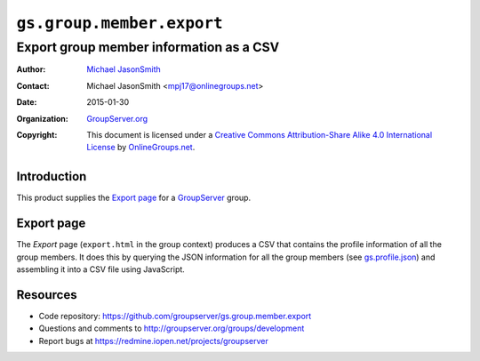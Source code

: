 ==========================
``gs.group.member.export``
==========================
~~~~~~~~~~~~~~~~~~~~~~~~~~~~~~~~~~~~~~~~
Export group member information as a CSV
~~~~~~~~~~~~~~~~~~~~~~~~~~~~~~~~~~~~~~~~

:Author: `Michael JasonSmith`_
:Contact: Michael JasonSmith <mpj17@onlinegroups.net>
:Date: 2015-01-30
:Organization: `GroupServer.org`_
:Copyright: This document is licensed under a `Creative Commons
            Attribution-Share Alike 4.0 International License`_
            by `OnlineGroups.net`_.

..  _Creative Commons Attribution-Share Alike 4.0 International License:
    http://creativecommons.org/licenses/by-sa/4.0/

Introduction
============

This product supplies the `Export page`_ for a GroupServer_ group.

Export page
===========

The *Export* page (``export.html`` in the group context) produces
a CSV that contains the profile information of all the group
members. It does this by querying the JSON information for all
the group members (see `gs.profile.json`_) and assembling it into
a CSV file using JavaScript.

.. _gs.profile.json: https://github.com/groupserver/gs.profile.json


Resources
=========

- Code repository: https://github.com/groupserver/gs.group.member.export
- Questions and comments to http://groupserver.org/groups/development
- Report bugs at https://redmine.iopen.net/projects/groupserver

.. _GroupServer: http://groupserver.org/
.. _GroupServer.org: http://groupserver.org/
.. _OnlineGroups.Net: https://onlinegroups.net
.. _Michael JasonSmith: http://groupserver.org/p/mpj17

..  LocalWords:  CSV JSON
